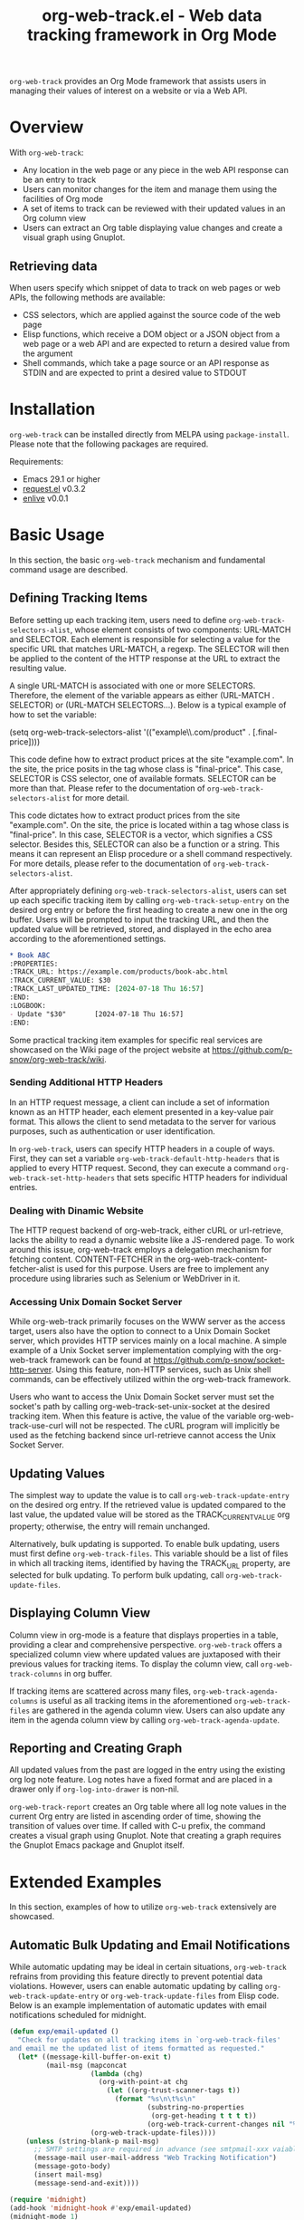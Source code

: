 :PROPERTIES:
:ID:       6467515a-587c-4c98-95fc-b2762f64608c
:END:
#+title: org-web-track.el - Web data tracking framework in Org Mode
#+export_file_name: org-web-track.texi
#+texinfo_filename: org-web-track.info
#+texinfo_dir_category: Emacs
#+texinfo_dir_title: Org Web Track: (org-web-track)
#+texinfo_dir_desc: Web data tracking framework in Org Mode
#+texinfo_header: @set MAINTAINERSITE @uref{https://github.com/p-snow/org-web-track,website}
#+texinfo_header: @set MAINTAINER p-snow

#+texinfo: @insertcopying

#+html: <a href="https://melpa.org/#/org-web-track"><img alt="MELPA" src="https://melpa.org/packages/org-web-track-badge.svg"/></a>
#+html: <a href="https://stable.melpa.org/#/org-web-track"><img alt="MELPA Stable" src="https://stable.melpa.org/packages/org-web-track-badge.svg"/></a>

=org-web-track= provides an Org Mode framework that assists users in managing their values of interest on a website or via a Web API.

* Overview
:PROPERTIES:
:ID:       e0c25a0f-2b49-44b6-909f-002db1b39887
:END:

With =org-web-track=:
- Any location in the web page or any piece in the web API response can be an entry to track
- Users can monitor changes for the item and manage them using the facilities of Org mode
- A set of items to track can be reviewed with their updated values in an Org column view
- Users can extract an Org table displaying value changes and create a visual graph using Gnuplot.

#+html: <img src="https://github.com/p-snow/org-web-track/blob/main/images/org-web-track-columns_01.png?raw=true">
#+html: <img src="https://github.com/p-snow/org-web-track/blob/main/images/org-web-track-graph_01.png?raw=true">

** Retrieving data
:PROPERTIES:
:ID:       d38d3fb9-c29d-4c22-be74-2e0c31b80616
:END:

When users specify which snippet of data to track on web pages or web APIs, the following methods are available:

- CSS selectors, which are applied against the source code of the web page
- Elisp functions, which receive a DOM object or a JSON object from a web page or a web API and are expected to return a desired value from the argument
- Shell commands, which take a page source or an API response as STDIN and are expected to print a desired value to STDOUT

* Installation
:PROPERTIES:
:CREATED:  [2023-06-16 Fri 09:56]
:ID:       28618b56-b746-47f3-a13f-38d7e59ab766
:END:

=org-web-track= can be installed directly from MELPA using =package-install=. Please note that the following packages are required.

Requirements:
- Emacs 29.1 or higher
- [[https://github.com/tkf/emacs-request][request.el]] v0.3.2
- [[https://github.com/zweifisch/enlive][enlive]] v0.0.1

* Basic Usage
:PROPERTIES:
:CREATED:  [2023-06-16 Fri 09:56]
:ID:       167f452d-19d4-4664-82a6-332e53eaf3b6
:END:

In this section, the basic =org-web-track= mechanism and fundamental command usage are described.

** Defining Tracking Items
:PROPERTIES:
:ID:       af45aae0-2011-4b22-b7dc-e156309964a7
:END:

#+findex: org-web-track-selectors-alist
Before setting up each tracking item, users need to define =org-web-track-selectors-alist=, whose element consists of two components: URL-MATCH and SELECTOR. Each element is responsible for selecting a value for the specific URL that matches URL-MATCH, a regexp. The SELECTOR will then be applied to the content of the HTTP response at the URL to extract the resulting value.

A single URL-MATCH is associated with one or more SELECTORS. Therefore, the element of the variable appears as either (URL-MATCH . SELECTOR) or (URL-MATCH SELECTORS...). Below is a typical example of how to set the variable:

(setq org-web-track-selectors-alist '(("example\\.com/product" . [.final-price])))

This code define how to extract product prices at the site "example.com". In the site, the price posits in the tag whose class is "final-price". This case, SELECTOR is CSS selector, one of available formats. SELECTOR can be more than that. Please refer to the documentation of =org-web-track-selectors-alist= for more detail.

This code dictates how to extract product prices from the site "example.com". On the site, the price is located within a tag whose class is "final-price". In this case, SELECTOR is a vector, which signifies a CSS selector. Besides this, SELECTOR can also be a function or a string. This means it can represent an Elisp procedure or a shell command respectively. For more details, please refer to the documentation of =org-web-track-selectors-alist=.

#+findex: org-web-track-setup-entry
After appropriately defining =org-web-track-selectors-alist=, users can set up each specific tracking item by calling =org-web-track-setup-entry= on the desired org entry or before the first heading to create a new one in the org buffer. Users will be prompted to input the tracking URL, and then the updated value will be retrieved, stored, and displayed in the echo area according to the aforementioned settings.

#+begin_src org
,* Book ABC
:PROPERTIES:
:TRACK_URL: https://example.com/products/book-abc.html
:TRACK_CURRENT_VALUE: $30
:TRACK_LAST_UPDATED_TIME: [2024-07-18 Thu 16:57]
:END:
:LOGBOOK:
- Update "$30"       [2024-07-18 Thu 16:57]
:END:
#+end_src

Some practical tracking item examples for specific real services are showcased on the Wiki page of the project website at [[https://github.com/p-snow/org-web-track/wiki]].

*** Sending Additional HTTP Headers
:PROPERTIES:
:ID:       ac87e68c-81d2-48fc-ac66-effc6ef601da
:END:

In an HTTP request message, a client can include a set of information known as an HTTP header, each element presented in a key-value pair format. This allows the client to send metadata to the server for various purposes, such as authentication or user identification.

In =org-web-track=, users can specify HTTP headers in a couple of ways. First, they can set a variable =org-web-track-default-http-headers= that is applied to every HTTP request. Second, they can execute a command =org-web-track-set-http-headers= that sets specific HTTP headers for individual entries.

*** Dealing with Dinamic Website
:PROPERTIES:
:CREATED:  [2024-10-08 Tue 19:07]
:ID:       0e1cc98a-df9e-4989-8a86-669334869532
:END:

#+findex: org-web-track-content-fetcher-alist
The HTTP request backend of org-web-track, either cURL or url-retrieve, lacks the ability to read a dynamic website like a JS-rendered page. To work around this issue, org-web-track employs a delegation mechanism for fetching content. CONTENT-FETCHER in the org-web-track-content-fetcher-alist is used for this purpose. Users are free to implement any procedure using libraries such as Selenium or WebDriver in it.

*** Accessing Unix Domain Socket Server
:PROPERTIES:
:ID:       c9e75ee1-7b69-44a5-8deb-40279a1d8843
:END:

While org-web-track primarily focuses on the WWW server as the access target, users also have the option to connect to a Unix Domain Socket server, which provides HTTP services mainly on a local machine. A simple example of a Unix Socket server implementation complying with the org-web-track framework can be found at https://github.com/p-snow/socket-http-server. Using this feature, non-HTTP services, such as Unix shell commands, can be effectively utilized within the org-web-track framework.

Users who want to access the Unix Domain Socket server must set the socket's path by calling org-web-track-set-unix-socket at the desired tracking item. When this feature is active, the value of the variable org-web-track-use-curl will not be respected. The cURL program will implicitly be used as the fetching backend since url-retrieve cannot access the Unix Socket Server.

** Updating Values
:PROPERTIES:
:CREATED:  [2024-04-22 Mon 17:41]
:ID:       b21beb3b-9959-4125-bac3-5208ab9ffb4a
:END:

The simplest way to update the value is to call =org-web-track-update-entry= on the desired org entry. If the retrieved value is updated compared to the last value, the updated value will be stored as the TRACK_CURRENT_VALUE org property; otherwise, the entry will remain unchanged.

Alternatively, bulk updating is supported. To enable bulk updating, users must first define =org-web-track-files=. This variable should be a list of files in which all tracking items, identified by having the TRACK_URL property, are selected for bulk updating. To perform bulk updating, call =org-web-track-update-files=.

** Displaying Column View
:PROPERTIES:
:ID:       c0f5a319-d7b2-4792-8780-ca71cf934fd3
:END:

Column view in org-mode is a feature that displays properties in a table, providing a clear and comprehensive perspective. =org-web-track= offers a specialized column view where updated values are juxtaposed with their previous values for tracking items. To display the column view, call =org-web-track-columns= in org buffer.

If tracking items are scattered across many files, =org-web-track-agenda-columns= is useful as all tracking items in the aforementioned =org-web-track-files= are gathered in the agenda column view. Users can also update any item in the agenda column view by calling =org-web-track-agenda-update=.

** Reporting and Creating Graph
:PROPERTIES:
:ID:       589566da-80c5-491f-b1e2-8cbaef8ab387
:END:

All updated values from the past are logged in the entry using the existing org log note feature. Log notes have a fixed format and are placed in a drawer only if =org-log-into-drawer= is non-nil.

=org-web-track-report= creates an Org table where all log note values in the current Org entry are listed in ascending order of time, showing the transition of values over time. If called with C-u prefix, the command creates a visual graph using Gnuplot. Note that creating a graph requires the Gnuplot Emacs package and Gnuplot itself.

* Extended Examples
:PROPERTIES:
:ID:       68639330-230a-4ca2-b9e2-0e7f01022ea3
:END:

In this section, examples of how to utilize =org-web-track= extensively are showcased.

** Automatic Bulk Updating and Email Notifications

While automatic updating may be ideal in certain situations, =org-web-track= refrains from providing this feature directly to prevent potential data violations. However, users can enable automatic updating by calling =org-web-track-update-entry= or =org-web-track-update-files= from Elisp code. Below is an example implementation of automatic updates with email notifications scheduled for midnight.

#+begin_src emacs-lisp
(defun exp/email-updated ()
  "Check for updates on all tracking items in `org-web-track-files'
and email me the updated list of items formatted as requested."
  (let* ((message-kill-buffer-on-exit t)
         (mail-msg (mapconcat
                    (lambda (chg)
                      (org-with-point-at chg
                        (let ((org-trust-scanner-tags t))
                          (format "%s\n\t%s\n"
                                  (substring-no-properties
                                   (org-get-heading t t t t))
                                  (org-web-track-current-changes nil "%p => %c" " | ")))))
                    (org-web-track-update-files))))
    (unless (string-blank-p mail-msg)
      ;; SMTP settings are required in advance (see smtpmail-xxx vaiables)
      (message-mail user-mail-address "Web Tracking Notification")
      (message-goto-body)
      (insert mail-msg)
      (message-send-and-exit))))

(require 'midnight)
(add-hook 'midnight-hook #'exp/email-updated)
(midnight-mode 1)
#+end_src

* Q&A

** Network Certificate Issue

Non-interactive invocation for org-web-track-update-entry may fail due to an unverified network certificate. This issue can occur when accessing a website that offers an unverified certificate, and the variable network-security-level is set to 'medium' or higher. To address the issue, accept the certificate by calling the org-web-track-update-entry command interactively up-front.

* License

GPLv3
